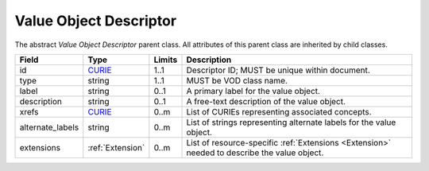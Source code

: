 Value Object Descriptor
@@@@@@@@@@@@@@@@@@@@@@@
The abstract *Value Object Descriptor* parent class. All attributes of this parent class are inherited by child classes.

.. list-table::
   :class: clean-wrap
   :header-rows: 1
   :align: left
   :widths: auto
   
   *  - Field
      - Type
      - Limits
      - Description
   *  - id
      - `CURIE <https://raw.githubusercontent.com/ga4gh/vrs/1.2.0/schema/vrs.json#/definitions/CURIE>`_
      - 1..1
      - Descriptor ID; MUST be unique within document.
   *  - type
      - string
      - 1..1
      - MUST be VOD class name.
   *  - label
      - string
      - 0..1
      - A primary label for the value object.
   *  - description
      - string
      - 0..1
      - A free-text description of the value object.
   *  - xrefs
      - `CURIE <https://raw.githubusercontent.com/ga4gh/vrs/1.2.0/schema/vrs.json#/definitions/CURIE>`_
      - 0..m
      - List of CURIEs representing associated concepts.
   *  - alternate_labels
      - string
      - 0..m
      - List of strings representing alternate labels for the value object.
   *  - extensions
      - :ref:`Extension`
      - 0..m
      - List of resource-specific :ref:`Extensions <Extension>` needed to describe the value object.

